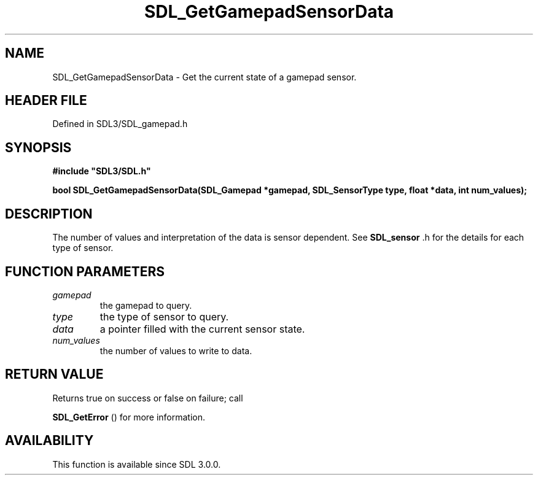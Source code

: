 .\" This manpage content is licensed under Creative Commons
.\"  Attribution 4.0 International (CC BY 4.0)
.\"   https://creativecommons.org/licenses/by/4.0/
.\" This manpage was generated from SDL's wiki page for SDL_GetGamepadSensorData:
.\"   https://wiki.libsdl.org/SDL_GetGamepadSensorData
.\" Generated with SDL/build-scripts/wikiheaders.pl
.\"  revision SDL-preview-3.1.3
.\" Please report issues in this manpage's content at:
.\"   https://github.com/libsdl-org/sdlwiki/issues/new
.\" Please report issues in the generation of this manpage from the wiki at:
.\"   https://github.com/libsdl-org/SDL/issues/new?title=Misgenerated%20manpage%20for%20SDL_GetGamepadSensorData
.\" SDL can be found at https://libsdl.org/
.de URL
\$2 \(laURL: \$1 \(ra\$3
..
.if \n[.g] .mso www.tmac
.TH SDL_GetGamepadSensorData 3 "SDL 3.1.3" "Simple Directmedia Layer" "SDL3 FUNCTIONS"
.SH NAME
SDL_GetGamepadSensorData \- Get the current state of a gamepad sensor\[char46]
.SH HEADER FILE
Defined in SDL3/SDL_gamepad\[char46]h

.SH SYNOPSIS
.nf
.B #include \(dqSDL3/SDL.h\(dq
.PP
.BI "bool SDL_GetGamepadSensorData(SDL_Gamepad *gamepad, SDL_SensorType type, float *data, int num_values);
.fi
.SH DESCRIPTION
The number of values and interpretation of the data is sensor dependent\[char46]
See 
.BR SDL_sensor
\[char46]h for the details for each type of sensor\[char46]

.SH FUNCTION PARAMETERS
.TP
.I gamepad
the gamepad to query\[char46]
.TP
.I type
the type of sensor to query\[char46]
.TP
.I data
a pointer filled with the current sensor state\[char46]
.TP
.I num_values
the number of values to write to data\[char46]
.SH RETURN VALUE
Returns true on success or false on failure; call

.BR SDL_GetError
() for more information\[char46]

.SH AVAILABILITY
This function is available since SDL 3\[char46]0\[char46]0\[char46]

